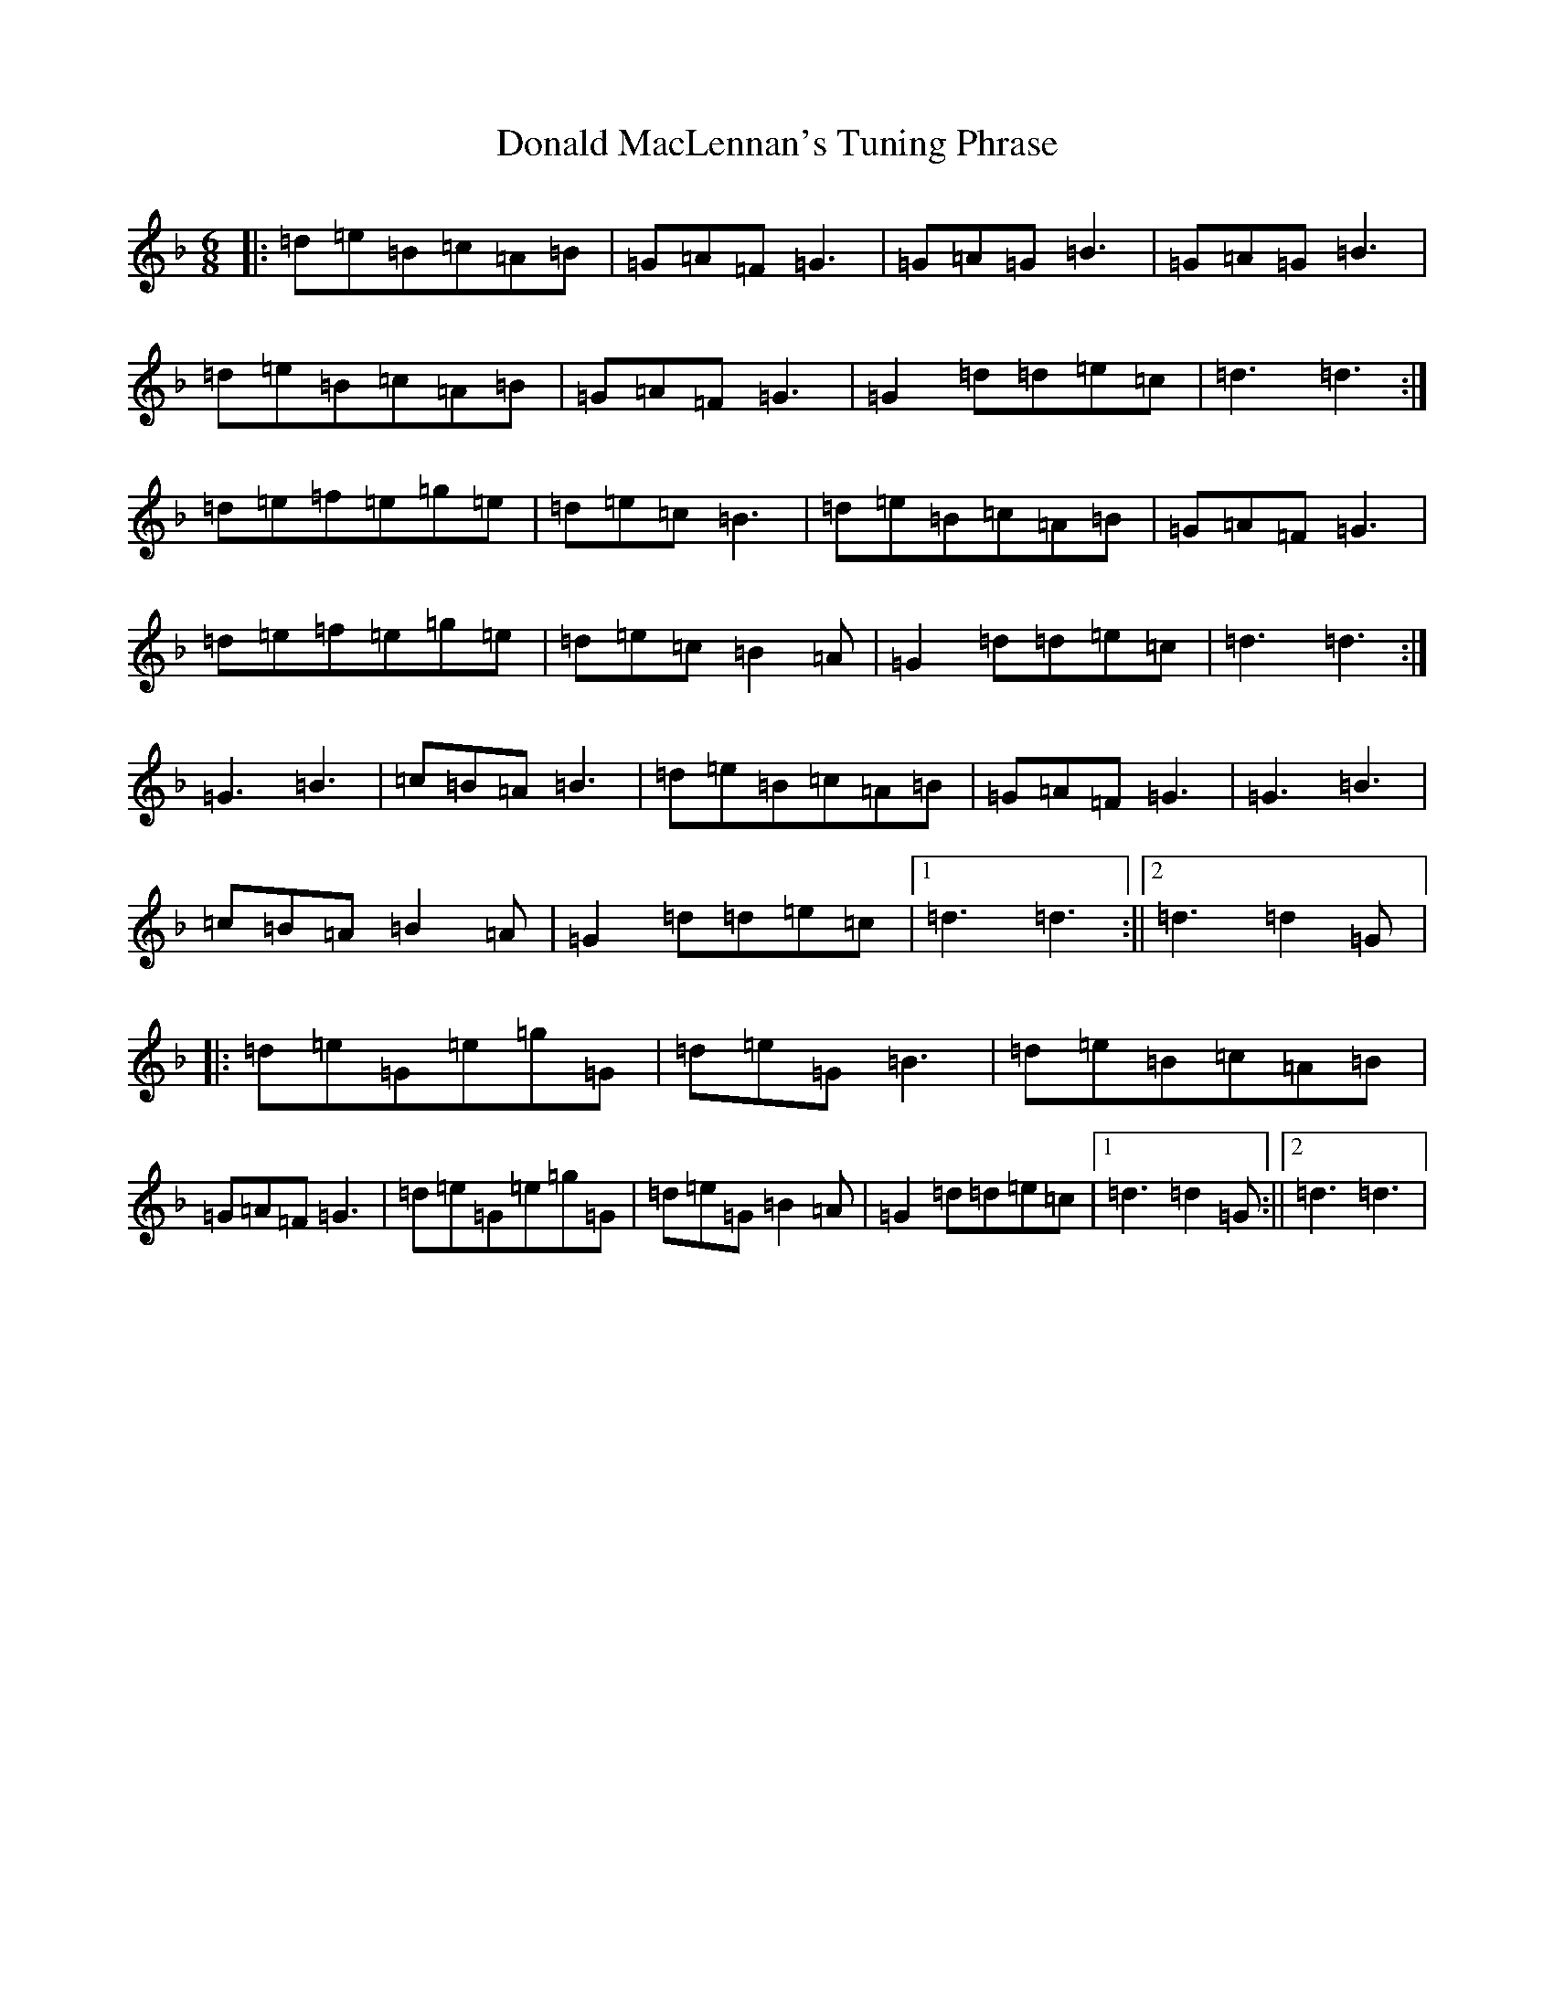 X: 5391
T: Donald MacLennan's Tuning Phrase
S: https://thesession.org/tunes/1572#setting1572
Z: A Mixolydian
R: jig
M:6/8
L:1/8
K: C Mixolydian
|:=d=e=B=c=A=B|=G=A=F=G3|=G=A=G=B3|=G=A=G=B3|=d=e=B=c=A=B|=G=A=F=G3|=G2=d=d=e=c|=d3=d3:|=d=e=f=e=g=e|=d=e=c=B3|=d=e=B=c=A=B|=G=A=F=G3|=d=e=f=e=g=e|=d=e=c=B2=A|=G2=d=d=e=c|=d3=d3:|=G3=B3|=c=B=A=B3|=d=e=B=c=A=B|=G=A=F=G3|=G3=B3|=c=B=A=B2=A|=G2=d=d=e=c|1=d3=d3:||2=d3=d2=G|:=d=e=G=e=g=G|=d=e=G=B3|=d=e=B=c=A=B|=G=A=F=G3|=d=e=G=e=g=G|=d=e=G=B2=A|=G2=d=d=e=c|1=d3=d2=G:||2=d3=d3|